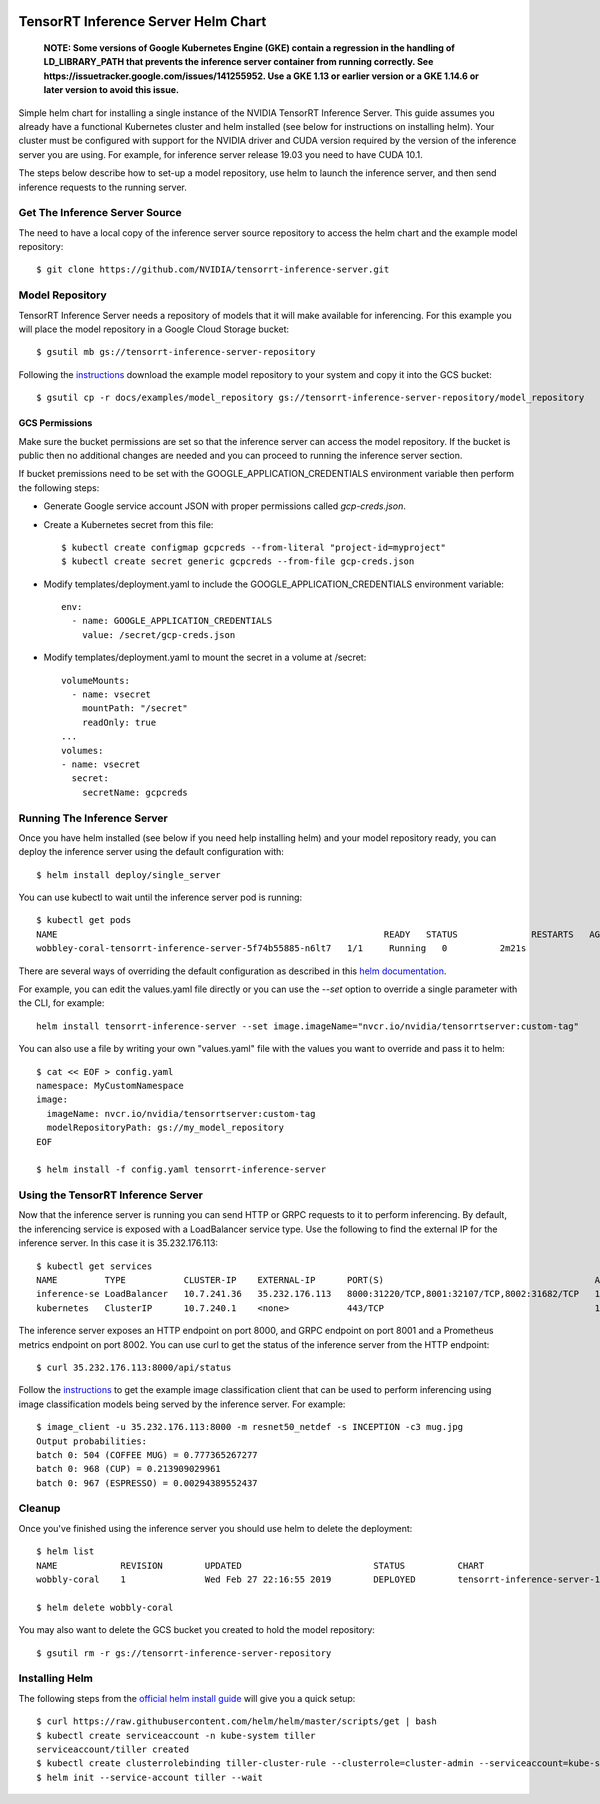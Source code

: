 ..
  # Copyright (c) 2019, NVIDIA CORPORATION. All rights reserved.
  #
  # Redistribution and use in source and binary forms, with or without
  # modification, are permitted provided that the following conditions
  # are met:
  #  * Redistributions of source code must retain the above copyright
  #    notice, this list of conditions and the following disclaimer.
  #  * Redistributions in binary form must reproduce the above copyright
  #    notice, this list of conditions and the following disclaimer in the
  #    documentation and/or other materials provided with the distribution.
  #  * Neither the name of NVIDIA CORPORATION nor the names of its
  #    contributors may be used to endorse or promote products derived
  #    from this software without specific prior written permission.
  #
  # THIS SOFTWARE IS PROVIDED BY THE COPYRIGHT HOLDERS ``AS IS'' AND ANY
  # EXPRESS OR IMPLIED WARRANTIES, INCLUDING, BUT NOT LIMITED TO, THE
  # IMPLIED WARRANTIES OF MERCHANTABILITY AND FITNESS FOR A PARTICULAR
  # PURPOSE ARE DISCLAIMED.  IN NO EVENT SHALL THE COPYRIGHT OWNER OR
  # CONTRIBUTORS BE LIABLE FOR ANY DIRECT, INDIRECT, INCIDENTAL, SPECIAL,
  # EXEMPLARY, OR CONSEQUENTIAL DAMAGES (INCLUDING, BUT NOT LIMITED TO,
  # PROCUREMENT OF SUBSTITUTE GOODS OR SERVICES; LOSS OF USE, DATA, OR
  # PROFITS; OR BUSINESS INTERRUPTION) HOWEVER CAUSED AND ON ANY THEORY
  # OF LIABILITY, WHETHER IN CONTRACT, STRICT LIABILITY, OR TORT
  # (INCLUDING NEGLIGENCE OR OTHERWISE) ARISING IN ANY WAY OUT OF THE USE
  # OF THIS SOFTWARE, EVEN IF ADVISED OF THE POSSIBILITY OF SUCH DAMAGE.

|License|

TensorRT Inference Server Helm Chart
====================================

    **NOTE: Some versions of Google Kubernetes Engine (GKE) contain a
    regression in the handling of LD_LIBRARY_PATH that prevents the
    inference server container from running correctly. See
    https://issuetracker.google.com/issues/141255952. Use a GKE 1.13
    or earlier version or a GKE 1.14.6 or later version to avoid this
    issue.**

Simple helm chart for installing a single instance of the NVIDIA
TensorRT Inference Server. This guide assumes you already have a
functional Kubernetes cluster and helm installed (see below for
instructions on installing helm). Your cluster must be configured with
support for the NVIDIA driver and CUDA version required by the version
of the inference server you are using. For example, for inference
server release 19.03 you need to have CUDA 10.1.

The steps below describe how to set-up a model repository, use helm to
launch the inference server, and then send inference requests to the
running server.

Get The Inference Server Source
-------------------------------

The need to have a local copy of the inference server source
repository to access the helm chart and the example model repository::

  $ git clone https://github.com/NVIDIA/tensorrt-inference-server.git

Model Repository
----------------

TensorRT Inference Server needs a repository of models that it will
make available for inferencing. For this example you will place the
model repository in a Google Cloud Storage bucket::

  $ gsutil mb gs://tensorrt-inference-server-repository

Following the `instructions
<https://docs.nvidia.com/deeplearning/sdk/tensorrt-inference-server-master-branch-guide/docs/run.html#example-model-repository>`_
download the example model repository to your system and copy it into
the GCS bucket::

  $ gsutil cp -r docs/examples/model_repository gs://tensorrt-inference-server-repository/model_repository

GCS Permissions
^^^^^^^^^^^^^^^

Make sure the bucket permissions are set so that the inference server
can access the model repository. If the bucket is public then no
additional changes are needed and you can proceed to running the
inference server section.

If bucket premissions need to be set with the
GOOGLE_APPLICATION_CREDENTIALS environment variable then perform the
following steps:

* Generate Google service account JSON with proper permissions called
  *gcp-creds.json*.

* Create a Kubernetes secret from this file::

  $ kubectl create configmap gcpcreds --from-literal "project-id=myproject"
  $ kubectl create secret generic gcpcreds --from-file gcp-creds.json

* Modify templates/deployment.yaml to include the
  GOOGLE_APPLICATION_CREDENTIALS environment variable::

    env:
      - name: GOOGLE_APPLICATION_CREDENTIALS
        value: /secret/gcp-creds.json

* Modify templates/deployment.yaml to mount the secret in a volume at
  /secret::

    volumeMounts:
      - name: vsecret
        mountPath: "/secret"
        readOnly: true
    ...
    volumes:
    - name: vsecret
      secret:
        secretName: gcpcreds

Running The Inference Server
----------------------------

Once you have helm installed (see below if you need help installing
helm) and your model repository ready, you can deploy the inference
server using the default configuration with::

  $ helm install deploy/single_server

You can use kubectl to wait until the inference server pod is running::

  $ kubectl get pods
  NAME                                                              READY   STATUS              RESTARTS   AGE
  wobbley-coral-tensorrt-inference-server-5f74b55885-n6lt7   1/1     Running   0          2m21s

There are several ways of overriding the default configuration as
described in this `helm documentation
<https://helm.sh/docs/using_helm/#customizing-the-chart-before-installing>`_.

For example, you can edit the values.yaml file directly or you can use
the `--set` option to override a single parameter with the CLI, for
example::

  helm install tensorrt-inference-server --set image.imageName="nvcr.io/nvidia/tensorrtserver:custom-tag"

You can also use a file by writing your own "values.yaml" file with
the values you want to override and pass it to helm::

  $ cat << EOF > config.yaml
  namespace: MyCustomNamespace
  image:
    imageName: nvcr.io/nvidia/tensorrtserver:custom-tag
    modelRepositoryPath: gs://my_model_repository
  EOF

  $ helm install -f config.yaml tensorrt-inference-server

Using the TensorRT Inference Server
-----------------------------------

Now that the inference server is running you can send HTTP or GRPC
requests to it to perform inferencing. By default, the inferencing
service is exposed with a LoadBalancer service type. Use the following
to find the external IP for the inference server. In this case it is
35.232.176.113::

  $ kubectl get services
  NAME         TYPE           CLUSTER-IP    EXTERNAL-IP      PORT(S)                                        AGE
  inference-se LoadBalancer   10.7.241.36   35.232.176.113   8000:31220/TCP,8001:32107/TCP,8002:31682/TCP   1m
  kubernetes   ClusterIP      10.7.240.1    <none>           443/TCP                                        1h

The inference server exposes an HTTP endpoint on port 8000, and GRPC
endpoint on port 8001 and a Prometheus metrics endpoint on
port 8002. You can use curl to get the status of the inference server
from the HTTP endpoint::

  $ curl 35.232.176.113:8000/api/status

Follow the `instructions
<https://docs.nvidia.com/deeplearning/sdk/tensorrt-inference-server-master-branch-guide/docs/client.html#getting-the-client-examples>`_
to get the example image classification client that can be used to
perform inferencing using image classification models being served by
the inference server. For example::

  $ image_client -u 35.232.176.113:8000 -m resnet50_netdef -s INCEPTION -c3 mug.jpg
  Output probabilities:
  batch 0: 504 (COFFEE MUG) = 0.777365267277
  batch 0: 968 (CUP) = 0.213909029961
  batch 0: 967 (ESPRESSO) = 0.00294389552437

Cleanup
-------

Once you've finished using the inference server you should use helm to delete the deployment::

  $ helm list
  NAME            REVISION        UPDATED                         STATUS          CHART                           APP VERSION     NAMESPACE
  wobbly-coral    1               Wed Feb 27 22:16:55 2019        DEPLOYED        tensorrt-inference-server-1.0.0   1.0             default

  $ helm delete wobbly-coral

You may also want to delete the GCS bucket you created to hold the model repository::

  $ gsutil rm -r gs://tensorrt-inference-server-repository

Installing Helm
---------------

The following steps from the `official helm install guide
<https://github.com/helm/helm/blob/master/docs/install.md>`_ will give
you a quick setup::

  $ curl https://raw.githubusercontent.com/helm/helm/master/scripts/get | bash
  $ kubectl create serviceaccount -n kube-system tiller
  serviceaccount/tiller created
  $ kubectl create clusterrolebinding tiller-cluster-rule --clusterrole=cluster-admin --serviceaccount=kube-system:tiller
  $ helm init --service-account tiller --wait

.. |License| image:: https://img.shields.io/badge/License-BSD3-lightgrey.svg
   :target: https://opensource.org/licenses/BSD-3-Clause
